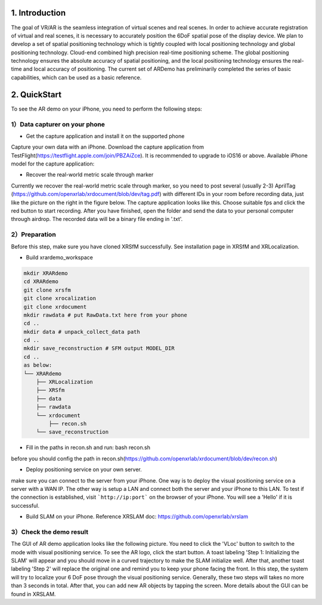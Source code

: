1. Introduction
-----------------
The goal of VR/AR is the seamless integration of virtual scenes and real scenes. 
In order to achieve accurate registration of virtual and real scenes, it is necessary to accurately position the 6DoF spatial pose of the display device. 
We plan to develop a set of spatial positioning technology which is tightly coupled with local positioning technology and global positioning technology. Cloud-end combined high precision real-time positioning scheme. The global positioning technology ensures the absolute accuracy of spatial positioning, and the local positioning technology ensures the real-time and local accuracy of positioning. 
The current set of ARDemo has preliminarily completed the series of basic capabilities, which can be used as a basic reference.

.. image:: pipeline.png
   :width: 1000px

2. QuickStart
-----------------
To see the AR demo on your iPhone, you need to perform the following steps:

1）Data capturer on your phone 
>>>>>>>>>>>>>>>>>>>>>>>>>>>>>

+ Get the capture application and install it on the supported phone
Capture your own data with an iPhone. Download the capture application from TestFlight(https://testflight.apple.com/join/PBZAiZce).
It is recommended to upgrade to iOS16 or above.
Available iPhone model for the capture application:

.. image:: supported_devices.png
   :width: 1000px

+  Recover the real-world metric scale through marker
Currently we recover the real-world metric scale through marker, so you need to post several (usually 2-3) AprilTag (https://github.com/openxrlab/xrdocument/blob/dev/tag.pdf) with different IDs in your room before recording data, just like the picture on the right in the figure below.
The capture application looks like this. Choose suitable fps and click the red button to start recording. After you have finished, open the folder and send the data to your personal computer through airdrop. The recorded data will be a binary file ending in '.txt'.


.. image:: capture_app.png
   :width: 300px

2）Preparation
>>>>>>>>>>>>>>>>>
Before this step, make sure you have cloned XRSfM successfully. See installation page in XRSfM and XRLocalization.

+ Build xrardemo_workspace

.. code-block:: bash 

    mkdir XRARdemo
    cd XRARdemo
    git clone xrsfm
    git clone xrocalization
    git clone xrdocument 
    mkdir rawdata # put RawData.txt here from your phone
    cd .. 
    mkdir data # unpack_collect_data path
    cd .. 
    mkdir save_reconstruction # SFM output MODEL_DIR
    cd .. 
    as below:
    └── XRARdemo
        ├── XRLocalization
        ├── XRSfm
        ├── data
        ├── rawdata
        └── xrdocument
            ├── recon.sh
        └── save_reconstruction

+ Fill in the paths in recon.sh and run: bash recon.sh
before you should config the path in recon.sh(https://github.com/openxrlab/xrdocument/blob/dev/recon.sh)

+ Deploy positioning service on your own server.

.. code-block:: bash
    cd /path/to/XRLocalization
    python run_web_server.py --map_path /path/to/reconstruction_model --port 3000

make sure you can connect to the server from your iPhone.
One way is to deploy the visual positioning service on a server with a WAN IP. The other way is setup a LAN and connect both the server and your iPhone to this LAN. To test if the connection is established, visit ```http://ip:port``` on the browser of your iPhone. You will see a 'Hello' if it is successful.

+ Build SLAM on your iPhone. Reference XRSLAM doc: https://github.com/openxrlab/xrslam

3）Check the demo result  
>>>>>>>>>>>>>>>>>>>>>>>>

.. image:: ar_demo.png
   :width: 1000px


.. raw:: html
    
    <iframe height=498 width=510 src='https://user-images.githubusercontent.com/45313680/187185646-b170e831-c626-42e2-9929-d20f5d75462d.mp4' frameborder=0 'allowfullscreen'></iframe>

The GUI of AR demo application looks like the following picture. You need to click the 'VLoc' button to switch to the mode with visual positioning service. To see the AR logo, click the start button. A toast labeling 'Step 1: Initializing the SLAM' will appear and you should move in a curved trajectory to make the SLAM initialize well. After that, another toast labeling 'Step 2' will replace the original one and remind you to keep your phone facing the front. In this step, the system will try to localize your 6 DoF pose through the visual positioning service. Generally, these two steps will takes no more than 3 seconds in total. After that, you can add new AR objects by tapping the screen. More details about the GUI can be found in XRSLAM.   
